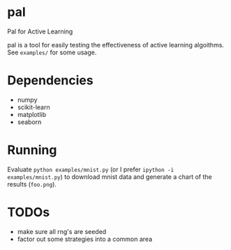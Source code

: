 * pal
Pal for Active Learning

pal is a tool for easily testing the effectiveness of active learning algoithms. See ~examples/~ for some usage.
* Dependencies
- numpy
- scikit-learn
- matplotlib
- seaborn
* Running
Evaluate ~python examples/mnist.py~ (or I prefer ~ipython -i examples/mnist.py~) to download mnist data and generate a chart of the results (~foo.png~).
* TODOs
- make sure all rng's are seeded
- factor out some strategies into a common area
